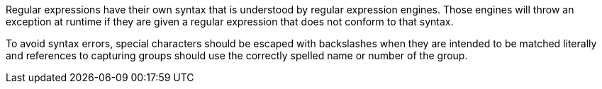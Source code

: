 Regular expressions have their own syntax that is understood by regular expression engines. Those engines will throw an exception at runtime if they are given a regular expression that does not conform to that syntax.


To avoid syntax errors, special characters should be escaped with backslashes when they are intended to be matched literally and references to capturing groups should use the correctly spelled name or number of the group.


